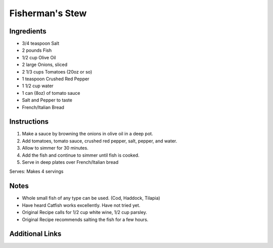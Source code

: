 Fisherman's Stew
================

Ingredients
-----------

* 3/4 teaspoon Salt
* 2 pounds Fish
* 1/2 cup Olive Oil
* 2 large Onions, sliced
* 2 1/3 cups Tomatoes (20oz or so)
* 1 teaspoon Crushed Red Pepper
* 1 1/2 cup water
* 1 can (8oz) of tomato sauce
* Salt and Pepper to taste
* French/Italian Bread

Instructions
------------

#. Make a sauce by browning the onions in olive oil in a deep pot.
#. Add tomatoes, tomato sauce, crushed red pepper, salt, pepper, and water.
#. Allow to simmer for 30 minutes.
#. Add the fish and continue to simmer until fish is cooked.
#. Serve in deep plates over French/Italian bread

Serves: Makes 4 servings

Notes
-----
* Whole small fish of any type can be used. (Cod, Haddock, Tilapia)
* Have heard Catfish works excellently. Have not tried yet.
* Original Recipe calls for 1/2 cup white wine, 1/2 cup parsley.
* Original Recipe recommends salting the fish for a few hours.

Additional Links
----------------
